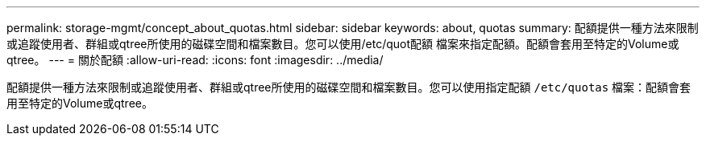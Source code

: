 ---
permalink: storage-mgmt/concept_about_quotas.html 
sidebar: sidebar 
keywords: about, quotas 
summary: 配額提供一種方法來限制或追蹤使用者、群組或qtree所使用的磁碟空間和檔案數目。您可以使用/etc/quot配額 檔案來指定配額。配額會套用至特定的Volume或qtree。 
---
= 關於配額
:allow-uri-read: 
:icons: font
:imagesdir: ../media/


[role="lead"]
配額提供一種方法來限制或追蹤使用者、群組或qtree所使用的磁碟空間和檔案數目。您可以使用指定配額 `/etc/quotas` 檔案：配額會套用至特定的Volume或qtree。

